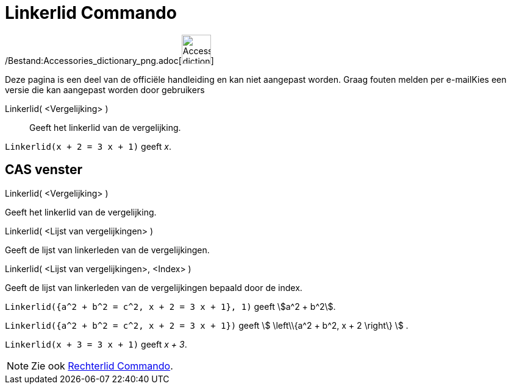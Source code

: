 = Linkerlid Commando
:page-en: commands/LeftSide_Command
ifdef::env-github[:imagesdir: /nl/modules/ROOT/assets/images]

/Bestand:Accessories_dictionary_png.adoc[image:48px-Accessories_dictionary.png[Accessories
dictionary.png,width=48,height=48]]

Deze pagina is een deel van de officiële handleiding en kan niet aangepast worden. Graag fouten melden per
e-mail[.mw-selflink .selflink]##Kies een versie die kan aangepast worden door gebruikers##

Linkerlid( <Vergelijking> )::
  Geeft het linkerlid van de vergelijking.

[EXAMPLE]
====

`++Linkerlid(x + 2 = 3 x + 1)++` geeft _x_.

====

== CAS venster

Linkerlid( <Vergelijking> )

Geeft het linkerlid van de vergelijking.

Linkerlid( <Lijst van vergelijkingen> )

Geeft de lijst van linkerleden van de vergelijkingen.

Linkerlid( <Lijst van vergelijkingen>, <Index> )

Geeft de lijst van linkerleden van de vergelijkingen bepaald door de index.

[EXAMPLE]
====

`++Linkerlid({a^2 + b^2 = c^2, x + 2 = 3 x + 1}, 1)++` geeft stem:[a^2 + b^2].

====

[EXAMPLE]
====

`++Linkerlid({a^2 + b^2 = c^2, x + 2 = 3 x + 1})++` geeft stem:[ \left\\{a^2 + b^2, x + 2 \right\} ] .

====

[EXAMPLE]
====

`++Linkerlid(x + 3 = 3 x + 1)++` geeft _x + 3_.

====

[NOTE]
====

Zie ook xref:/commands/Rechterlid.adoc[Rechterlid Commando].

====
